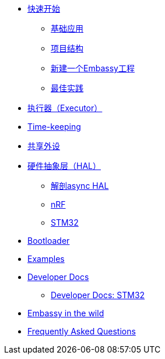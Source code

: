 * xref:getting_started.adoc[快速开始]
** xref:basic_application.adoc[基础应用]
** xref:project_structure.adoc[项目结构]
** xref:new_project.adoc[新建一个Embassy工程]
** xref:best_practices.adoc[最佳实践]
* xref:runtime.adoc[执行器（Executor）]
* xref::time_keeping.adoc[Time-keeping]
* xref:sharing_peripherals.adoc[共享外设]
* xref:hal.adoc[硬件抽象层（HAL）]
** xref:layer_by_layer.adoc[解剖async HAL]
** xref:nrf.adoc[nRF]
** xref:stm32.adoc[STM32]
* xref:bootloader.adoc[Bootloader]

* xref:examples.adoc[Examples]
* xref:developer.adoc[Developer Docs]
** xref:developer_stm32.adoc[Developer Docs: STM32]
* xref:embassy_in_the_wild.adoc[Embassy in the wild]
* xref:faq.adoc[Frequently Asked Questions]

